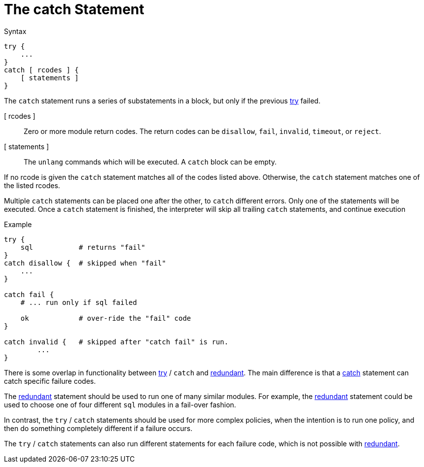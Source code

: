 = The catch Statement

.Syntax
[source,unlang]
----
try {
    ...
}
catch [ rcodes ] {
    [ statements ]
}
----

The `catch` statement runs a series of substatements in a block, but only if the previous xref:unlang/try.adoc[try] failed.

[ rcodes ]:: Zero or more module return codes.  The return codes can be `disallow`, `fail`, `invalid`, `timeout`, or `reject`.
+

[ statements ]:: The `unlang` commands which will be executed.  A `catch` block can be empty.

If no rcode is given the `catch` statement matches all of the codes listed above.  Otherwise, the `catch` statement matches one of the listed rcodes.

Multiple `catch` statements can be placed one after the other, to `catch` different errors.  Only one of the statements will be executed.  Once a `catch` statement is finished, the interpreter will skip all trailing `catch` statements, and continue execution

.Example

[source,unlang]
----
try {
    sql           # returns "fail"
}
catch disallow {  # skipped when "fail"
    ...
}

catch fail {
    # ... run only if sql failed

    ok            # over-ride the "fail" code
}

catch invalid {   # skipped after "catch fail" is run.
	...
}
----

There is some overlap in functionality between xref:unlang/try.adoc[try] / `catch` and xref:unlang/redundant.adoc[redundant].  The main difference is that a xref:unlang/catch.adoc[catch] statement can catch specific failure codes.

The xref:unlang/redundant.adoc[redundant] statement should be used to run
one of many similar modules.  For example, the xref:unlang/redundant.adoc[redundant] statement could be used to choose one of four different `sql` modules in a fail-over fashion.

In contrast, the `try` / `catch` statements should be used for more complex policies, when the intention is to run one policy, and then do something completely different if a failure occurs.

The `try` / `catch` statements can also run different statements for each failure code, which is not possible with xref:unlang/redundant.adoc[redundant].

// Copyright (C) 2023 Network RADIUS SAS.  Licenced under CC-by-NC 4.0.
// This documentation was developed by Network RADIUS SAS.
